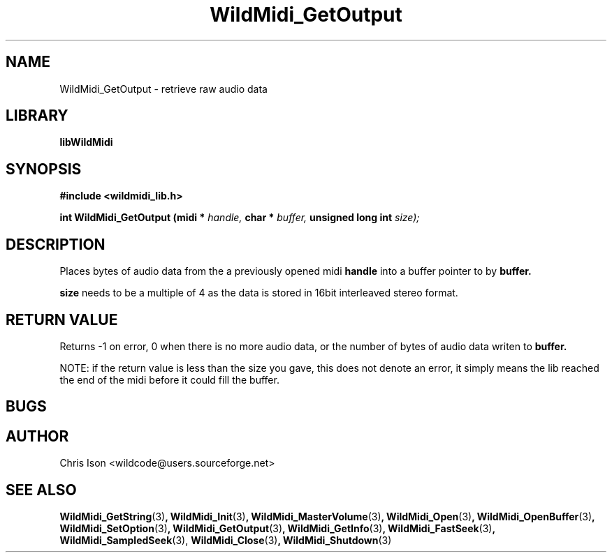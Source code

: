 .\" WildMidi_GetOutput.3
.\"
.\" Midi Wavetable Processing library
.\"
.\" Copyright (C)2001-2010 Chris Ison
.\"
.\" This program is free software: you can redistribute it and/or modify
.\" it under the terms of the GNU General Public License as published by
.\" the Free Software Foundation, either version 3 of the License, or
.\" (at your option) any later version.
.\"
.\" This program is distributed in the hope that it will be useful,
.\" but WITHOUT ANY WARRANTY; without even the implied warranty of
.\" MERCHANTABILITY or FITNESS FOR A PARTICULAR PURPOSE.  See the
.\" GNU General Public License for more details.
.\"
.\" You should have received a copy of the GNU General Public License
.\" along with this program.  If not, see <http://www.gnu.org/licenses/>.
.\"
.\" Email: wildcode@users.sourceforge.net
.\"
.TH WildMidi_GetOutput 3 2010-06-03 "" "WildMidi Programmer's Manual"
.SH NAME
WildMidi_GetOutput \- retrieve raw audio data
.SH LIBRARY
.B libWildMidi
.SH SYNOPSIS
.nf
.B #include <wildmidi_lib.h>
.sp
.BI "int WildMidi_GetOutput (midi * " handle, " char * " buffer, " unsigned long int " size);
.fi
.SH DESCRIPTION
Places
.BRsize
bytes of audio data from the a previously opened midi
.BR handle
into a buffer pointer to by
.BR buffer.
.sp
.BR size
needs to be a multiple of 4 as the data is stored in 16bit interleaved stereo format.
.sp
.SH "RETURN VALUE"
Returns -1 on error, 0 when there is no more audio data, or the number of bytes of audio data writen to
.BR buffer.
.sp
NOTE: if the return value is less than the size you gave, this does not denote an error, it simply means the lib reached the end of the midi before it could fill the buffer.
.SH BUGS
.SH AUTHOR
Chris Ison <wildcode@users.sourceforge.net>
.SH SEE ALSO
.BR WildMidi_GetString (3) ,
.BR WildMidi_Init (3) ,
.BR WildMidi_MasterVolume (3) ,
.BR WildMidi_Open (3) ,
.BR WildMidi_OpenBuffer (3) ,
.BR WildMidi_SetOption (3) ,
.BR WildMidi_GetOutput (3) ,
.BR WildMidi_GetInfo (3) ,
.BR WildMidi_FastSeek (3) ,
.BR WildMidi_SampledSeek (3),
.BR WildMidi_Close (3) ,
.BR WildMidi_Shutdown (3)
